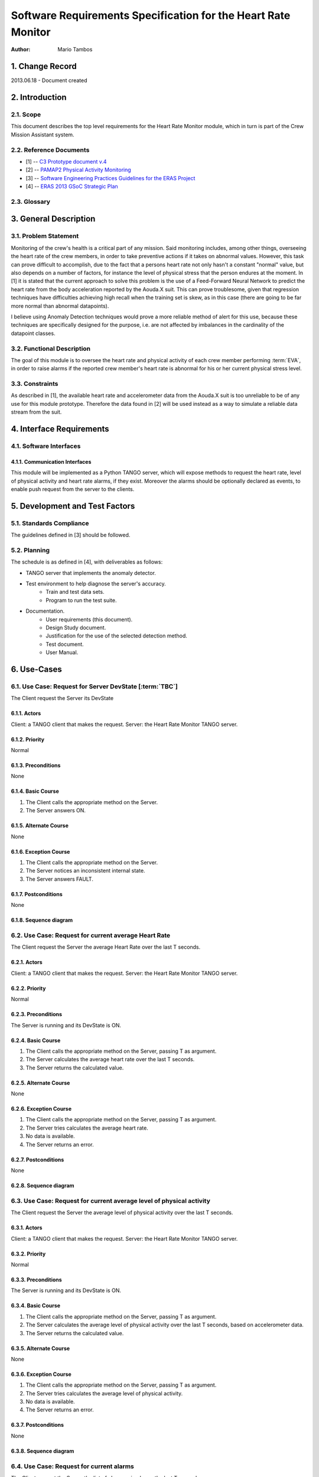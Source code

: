==============================================================
Software Requirements Specification for the Heart Rate Monitor
==============================================================

:Author: Mario Tambos


1. Change Record
================

2013.06.18 - Document created

2. Introduction
===============

2.1. Scope
----------

This document describes the top level requirements for the Heart Rate Monitor
module, which in turn is part of the Crew Mission Assistant system.


2.2. Reference Documents
------------------------

- [1]  -- `C3 Prototype document v.4`_
- [2] -- `PAMAP2 Physical Activity Monitoring`_
- [3] -- `Software Engineering Practices Guidelines for the ERAS Project`_
- [4] -- `ERAS 2013 GSoC Strategic Plan`_

.. _`C3 Prototype document v.4`: <http://www.erasproject.org/index.php?option=com_joomdoc&view=documents&path=C3+Subsystem/ERAS-C3Prototype_v4.pdf&Itemid=148>
.. _`PAMAP2 Physical Activity Monitoring`: <http://archive.ics.uci.edu/ml/datasets/PAMAP2+Physical+Activity+Monitoring>
.. _`Software Engineering Practices Guidelines for the ERAS Project`: <https://eras.readthedocs.org/en/latest/doc/guidelines.html>
.. _`ERAS 2013 GSoC Strategic Plan`: <https://bitbucket.org/italianmarssociety/eras/wiki/Google%20Summer%20of%20Code%202013>


2.3. Glossary
-------------

.. glossary::

    ``ERAS``
        European Mars Analog Station

    ``IMS``
        Italian Mars Society

    ``EVA``
        Extra-Vehicular Activity

    ``TBD``
        To Be Defined

    ``TBC``
        To Be confirmed


3. General Description
======================

3.1. Problem Statement
----------------------

Monitoring of the crew's health is a critical part of any mission.
Said monitoring includes, among other things, overseeing the heart rate of the
crew members, in order to take preventive actions
if it takes on abnormal values.
However, this task can prove difficult to accomplish, due to the fact that
a persons heart rate not only hasn't a constant "normal" value,
but also depends on a number of factors, for instance the level of
physical stress that the person endures at the moment.
In [1] it is stated that the current approach to solve this problem
is the use of a Feed-Forward Neural Network to predict the heart rate
from the body acceleration reported by the Aouda.X suit.
This can prove troublesome, given that regression techniques have difficulties
achieving high recall when the training set is skew, as in this case
(there are going to be far more normal than abnormal datapoints).

I believe using Anomaly Detection techniques would prove a more reliable method
of alert for this use, because these techniques are specifically designed
for the purpose, i.e. are not affected by imbalances in the cardinality
of the datapoint classes.

3.2. Functional Description
---------------------------

The goal of this module is to oversee the heart rate and physical activity
of each crew member performing :term:`EVA`, in order to raise alarms
if the reported crew member's heart rate is abnormal for his or her
current physical stress level.


3.3. Constraints
----------------

As described in [1], the available heart rate and accelerometer data from the
Aouda.X suit is too unreliable to be of any use for this module prototype.
Therefore the data found in [2] will be used instead as a way to simulate
a reliable data stream from the suit.


4. Interface Requirements
=========================

4.1. Software Interfaces
------------------------

4.1.1. Communication Interfaces
~~~~~~~~~~~~~~~~~~~~~~~~~~~~~~~

This module will be implemented as a Python TANGO server, which will expose
methods to request the heart rate, level of physical activity and
heart rate alarms, if they exist. Moreover the alarms should be optionally
declared as events, to enable push request from the server to the clients.


5. Development and Test Factors
===============================

5.1. Standards Compliance
-------------------------

The guidelines defined in [3] should be followed.

5.2. Planning
-------------

The schedule is as defined in [4], with deliverables as follows:

- TANGO server that implements the anomaly detector.
- Test environment to help diagnose the server's accuracy.
    - Train and test data sets.
    - Program to run the test suite.
- Documentation.
    - User requirements (this document).
    - Design Study document.
    - Justification for the use of the selected detection method.
    - Test document.
    - User Manual.


6. Use-Cases
============

6.1. Use Case: Request for Server DevState [:term:`TBC`]
--------------------------------------------------------
The Client request the Server its DevState

.. image:: images/UCRequestforServerDevState.png

6.1.1. Actors
~~~~~~~~~~~~~
Client: a TANGO client that makes the request.
Server: the Heart Rate Monitor TANGO server.

6.1.2. Priority
~~~~~~~~~~~~~~~
Normal

6.1.3. Preconditions
~~~~~~~~~~~~~~~~~~~~
None

6.1.4. Basic Course
~~~~~~~~~~~~~~~~~~~
1. The Client calls the appropriate method on the Server.
2. The Server answers ON.

6.1.5. Alternate Course
~~~~~~~~~~~~~~~~~~~~~~~
None

6.1.6. Exception Course
~~~~~~~~~~~~~~~~~~~~~~~
1. The Client calls the appropriate method on the Server.
2. The Server notices an inconsistent internal state.
3. The Server answers FAULT.

6.1.7. Postconditions
~~~~~~~~~~~~~~~~~~~~~
None

6.1.8. Sequence diagram
~~~~~~~~~~~~~~~~~~~~~~~
.. image:: images/SeqRequestforServerDevState.png 

6.2. Use Case: Request for current average Heart Rate
-----------------------------------------------------
The Client request the Server the average Heart Rate
over the last T seconds.

.. image:: images/UCRequestforcurrentavgheartrate.png 

6.2.1. Actors
~~~~~~~~~~~~~
Client: a TANGO client that makes the request.
Server: the Heart Rate Monitor TANGO server.

6.2.2. Priority
~~~~~~~~~~~~~~~
Normal

6.2.3. Preconditions
~~~~~~~~~~~~~~~~~~~~
The Server is running and its DevState is ON.

6.2.4. Basic Course
~~~~~~~~~~~~~~~~~~~
1. The Client calls the appropriate method on the Server, passing T as argument.
2. The Server calculates the average heart rate over the last T seconds.
3. The Server returns the calculated value.

6.2.5. Alternate Course
~~~~~~~~~~~~~~~~~~~~~~~
None

6.2.6. Exception Course
~~~~~~~~~~~~~~~~~~~~~~~
1. The Client calls the appropriate method on the Server, passing T as argument.
2. The Server tries calculates the average heart rate.
3. No data is available.
4. The Server returns an error.

6.2.7. Postconditions
~~~~~~~~~~~~~~~~~~~~~
None

6.2.8. Sequence diagram
~~~~~~~~~~~~~~~~~~~~~~~
.. image:: images/SeqRequestforcurrentavgheartrate.png 

6.3. Use Case: Request for current average level of physical activity
---------------------------------------------------------------------
The Client request the Server the average level of physical activity
over the last T seconds.

.. image:: images/UCRequestforcurrentavglvlofphysicalactivity.png

6.3.1. Actors
~~~~~~~~~~~~~
Client: a TANGO client that makes the request.
Server: the Heart Rate Monitor TANGO server.

6.3.2. Priority
~~~~~~~~~~~~~~~
Normal

6.3.3. Preconditions
~~~~~~~~~~~~~~~~~~~~
The Server is running and its DevState is ON.

6.3.4. Basic Course
~~~~~~~~~~~~~~~~~~~
1. The Client calls the appropriate method on the Server, passing T as argument.
2. The Server calculates the average level of physical activity over the last T seconds, based on accelerometer data.
3. The Server returns the calculated value.

6.3.5. Alternate Course
~~~~~~~~~~~~~~~~~~~~~~~
None

6.3.6. Exception Course
~~~~~~~~~~~~~~~~~~~~~~~

1. The Client calls the appropriate method on the Server, passing T as argument.
2. The Server tries calculates the average level of physical activity.
3. No data is available.
4. The Server returns an error.

6.3.7. Postconditions
~~~~~~~~~~~~~~~~~~~~~
None

6.3.8. Sequence diagram
~~~~~~~~~~~~~~~~~~~~~~~
.. image:: images/SeqRequestforcurrentavglvlofphysicalactivity.png

6.4. Use Case: Request for current alarms
-----------------------------------------
The Client request the Server the list of alarms raised over
the last T seconds.

.. image:: images/UCRequestforcurrentalarms.png

6.4.1. Actors
~~~~~~~~~~~~~
Client: a TANGO client that makes the request.
Server: the Heart Rate Monitor TANGO server.

6.4.2. Priority
~~~~~~~~~~~~~~~
High

6.4.3. Preconditions
~~~~~~~~~~~~~~~~~~~~
The Server is running and its DevState is ON.

6.4.4. Basic Course
~~~~~~~~~~~~~~~~~~~

1. The Client calls the appropriate method on the Server, passing T as argument.
2. The Server returns the list of alarms raised over the last T seconds.

6.4.5. Alternate Course
~~~~~~~~~~~~~~~~~~~~~~~
None

6.4.6. Exception Course
~~~~~~~~~~~~~~~~~~~~~~~
None

6.4.7. Postconditions
~~~~~~~~~~~~~~~~~~~~~
None

6.4.8. Sequence diagram
~~~~~~~~~~~~~~~~~~~~~~~
.. image:: images/SeqRequestforcurrentalarms.png

6.5. Use Case: Alarm event raised [:term:`TBC`]
-----------------------------------------------
The Server notices an abnormal ratio of heart rate to level of
physical activity that persists for more than T seconds, and raises an
alarm event to be handled by any client listening to it.

.. image:: images/UCAlarmeventraised.png

6.5.1. Actors
~~~~~~~~~~~~~
Client: a TANGO client that listens to alarm events.
Server: the Heart Rate Monitor TANGO server.

6.5.2. Priority
~~~~~~~~~~~~~~~
High

6.5.3. Preconditions
~~~~~~~~~~~~~~~~~~~~
The Server is running and its DevState is ON.

6.5.4. Basic Course
~~~~~~~~~~~~~~~~~~~
1. The Server notices an abnormal ratio of heart rate to level of physical activity that persists for more than T seconds.
2. The Server raises an alarm event.
3. The Client handles it.

6.5.5. Alternate Course
~~~~~~~~~~~~~~~~~~~~~~~
None

6.5.6. Exception Course
~~~~~~~~~~~~~~~~~~~~~~~
None

6.5.7. Postconditions
~~~~~~~~~~~~~~~~~~~~~
None

6.5.8. Sequence diagram
~~~~~~~~~~~~~~~~~~~~~~~
.. image:: images/SeqAlarmeventraised.png

